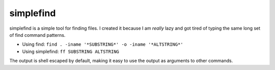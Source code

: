 simplefind
==========
simplefind is a simple tool for finding files. I created it because I
am *really* lazy and got tired of typing the same long set of find command
patterns.

* Using find: ``find . -iname '*SUBSTRING*' -o -iname '*ALTSTRING*'``
* Using simplefind: ``ff SUBSTRING ALTSTRING``

The output is shell escaped by default, making it easy to use the output as
arguments to other commands.
